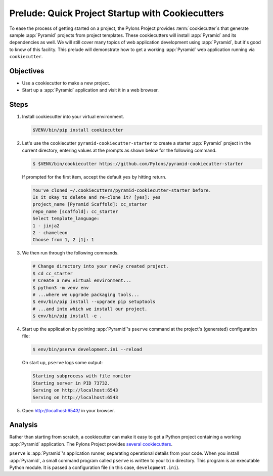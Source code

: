 .. _qtut_cookiecutters:

=================================================
Prelude: Quick Project Startup with Cookiecutters
=================================================

To ease the process of getting started on a project, the Pylons Project provides :term:`cookiecutter`\ s that generate sample :app:`Pyramid` projects from project templates. These cookiecutters will install :app:`Pyramid` and its dependencies as well. We will still cover many topics of web application development using :app:`Pyramid`, but it's good to know of this facility. This prelude will demonstrate how to get a working :app:`Pyramid` web application running via ``cookiecutter``.


Objectives
==========

- Use a cookiecutter to make a new project.

- Start up a :app:`Pyramid` application and visit it in a web browser.


Steps
=====

#.  Install cookiecutter into your virtual environment.

    .. code-block:: bash

        $VENV/bin/pip install cookiecutter

#.  Let's use the cookiecutter ``pyramid-cookiecutter-starter`` to create a starter :app:`Pyramid` project in the current directory, entering values at the prompts as shown below for the following command.

    .. code-block:: bash

        $ $VENV/bin/cookiecutter https://github.com/Pylons/pyramid-cookiecutter-starter

    If prompted for the first item, accept the default ``yes`` by hitting return.

    .. code-block:: text

        You've cloned ~/.cookiecutters/pyramid-cookiecutter-starter before.
        Is it okay to delete and re-clone it? [yes]: yes
        project_name [Pyramid Scaffold]: cc_starter
        repo_name [scaffold]: cc_starter
        Select template_language:
        1 - jinja2
        2 - chameleon
        Choose from 1, 2 [1]: 1

#.  We then run through the following commands.

    .. code-block:: bash

        # Change directory into your newly created project.
        $ cd cc_starter
        # Create a new virtual environment...
        $ python3 -m venv env
        # ...where we upgrade packaging tools...
        $ env/bin/pip install --upgrade pip setuptools
        # ...and into which we install our project.
        $ env/bin/pip install -e .

#.  Start up the application by pointing :app:`Pyramid`'s ``pserve`` command at the
    project's (generated) configuration file:

    .. code-block:: bash

        $ env/bin/pserve development.ini --reload

    On start up, ``pserve`` logs some output:

    .. code-block:: text

        Starting subprocess with file monitor
        Starting server in PID 73732.
        Serving on http://localhost:6543
        Serving on http://localhost:6543

#. Open http://localhost:6543/ in your browser.

Analysis
========

Rather than starting from scratch, a cookiecutter can make it easy to get a Python
project containing a working :app:`Pyramid` application. The Pylons Project provides `several cookiecutters <https://github.com/Pylons?q=pyramid-cookiecutter>`_.

``pserve`` is :app:`Pyramid`'s application runner, separating operational details from
your code. When you install :app:`Pyramid`, a small command program called ``pserve``
is written to your ``bin`` directory. This program is an executable Python
module. It is passed a configuration file (in this case, ``development.ini``).
